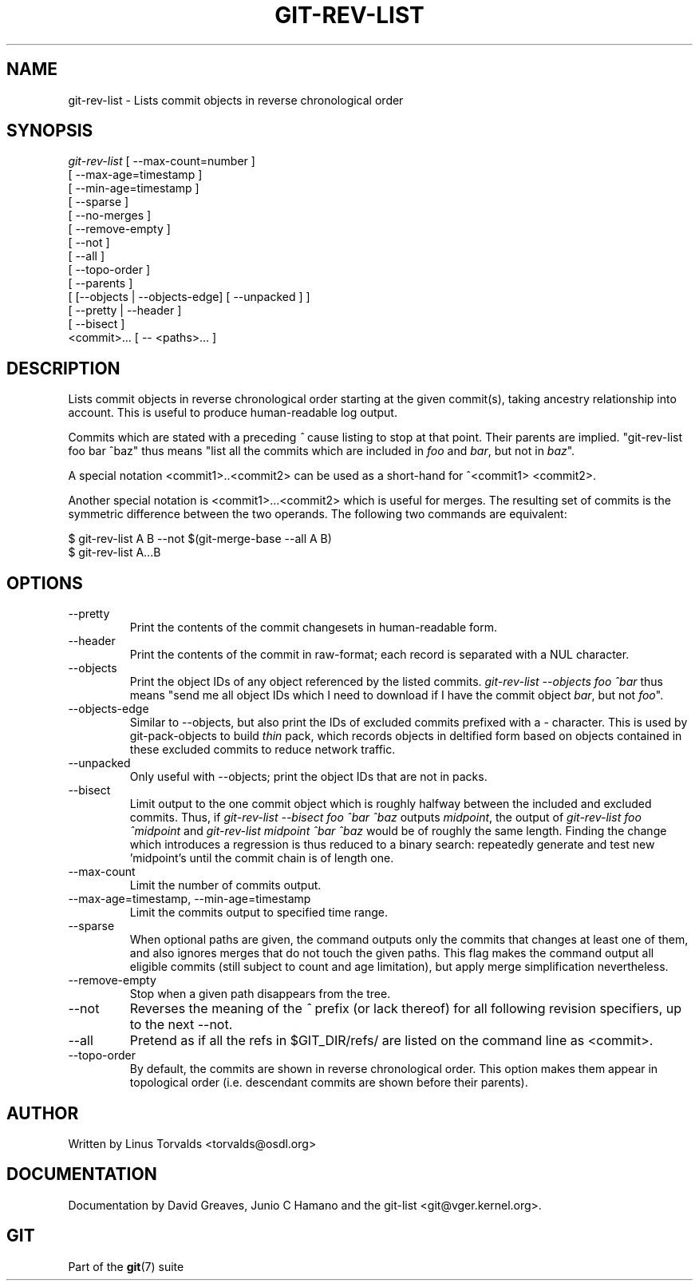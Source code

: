 .\"Generated by db2man.xsl. Don't modify this, modify the source.
.de Sh \" Subsection
.br
.if t .Sp
.ne 5
.PP
\fB\\$1\fR
.PP
..
.de Sp \" Vertical space (when we can't use .PP)
.if t .sp .5v
.if n .sp
..
.de Ip \" List item
.br
.ie \\n(.$>=3 .ne \\$3
.el .ne 3
.IP "\\$1" \\$2
..
.TH "GIT-REV-LIST" 1 "" "" ""
.SH NAME
git-rev-list \- Lists commit objects in reverse chronological order
.SH "SYNOPSIS"

.nf
\fIgit\-rev\-list\fR [ \-\-max\-count=number ]
             [ \-\-max\-age=timestamp ]
             [ \-\-min\-age=timestamp ]
             [ \-\-sparse ]
             [ \-\-no\-merges ]
             [ \-\-remove\-empty ]
             [ \-\-not ]
             [ \-\-all ]
             [ \-\-topo\-order ]
             [ \-\-parents ]
             [ [\-\-objects | \-\-objects\-edge] [ \-\-unpacked ] ]
             [ \-\-pretty | \-\-header ]
             [ \-\-bisect ]
             <commit>... [ \-\- <paths>... ]
.fi

.SH "DESCRIPTION"


Lists commit objects in reverse chronological order starting at the given commit(s), taking ancestry relationship into account\&. This is useful to produce human\-readable log output\&.


Commits which are stated with a preceding \fI^\fR cause listing to stop at that point\&. Their parents are implied\&. "git\-rev\-list foo bar ^baz" thus means "list all the commits which are included in \fIfoo\fR and \fIbar\fR, but not in \fIbaz\fR"\&.


A special notation <commit1>\&.\&.<commit2> can be used as a short\-hand for ^<commit1> <commit2>\&.


Another special notation is <commit1>...<commit2> which is useful for merges\&. The resulting set of commits is the symmetric difference between the two operands\&. The following two commands are equivalent:

.nf
$ git\-rev\-list A B \-\-not $(git\-merge\-base \-\-all A B)
$ git\-rev\-list A\&.\&.\&.B
.fi

.SH "OPTIONS"

.TP
\-\-pretty
Print the contents of the commit changesets in human\-readable form\&.

.TP
\-\-header
Print the contents of the commit in raw\-format; each record is separated with a NUL character\&.

.TP
\-\-objects
Print the object IDs of any object referenced by the listed commits\&. \fIgit\-rev\-list \-\-objects foo ^bar\fR thus means "send me all object IDs which I need to download if I have the commit object \fIbar\fR, but not \fIfoo\fR"\&.

.TP
\-\-objects\-edge
Similar to \-\-objects, but also print the IDs of excluded commits prefixed with a \- character\&. This is used by git\-pack\-objects to build \fIthin\fR pack, which records objects in deltified form based on objects contained in these excluded commits to reduce network traffic\&.

.TP
\-\-unpacked
Only useful with \-\-objects; print the object IDs that are not in packs\&.

.TP
\-\-bisect
Limit output to the one commit object which is roughly halfway between the included and excluded commits\&. Thus, if \fIgit\-rev\-list \-\-bisect foo ^bar ^baz\fR outputs \fImidpoint\fR, the output of \fIgit\-rev\-list foo ^midpoint\fR and \fIgit\-rev\-list midpoint ^bar ^baz\fR would be of roughly the same length\&. Finding the change which introduces a regression is thus reduced to a binary search: repeatedly generate and test new 'midpoint's until the commit chain is of length one\&.

.TP
\-\-max\-count
Limit the number of commits output\&.

.TP
\-\-max\-age=timestamp, \-\-min\-age=timestamp
Limit the commits output to specified time range\&.

.TP
\-\-sparse
When optional paths are given, the command outputs only the commits that changes at least one of them, and also ignores merges that do not touch the given paths\&. This flag makes the command output all eligible commits (still subject to count and age limitation), but apply merge simplification nevertheless\&.

.TP
\-\-remove\-empty
Stop when a given path disappears from the tree\&.

.TP
\-\-not
Reverses the meaning of the \fI^\fR prefix (or lack thereof) for all following revision specifiers, up to the next \-\-not\&.

.TP
\-\-all
Pretend as if all the refs in $GIT_DIR/refs/ are listed on the command line as <commit>\&.

.TP
\-\-topo\-order
By default, the commits are shown in reverse chronological order\&. This option makes them appear in topological order (i\&.e\&. descendant commits are shown before their parents)\&.

.SH "AUTHOR"


Written by Linus Torvalds <torvalds@osdl\&.org>

.SH "DOCUMENTATION"


Documentation by David Greaves, Junio C Hamano and the git\-list <git@vger\&.kernel\&.org>\&.

.SH "GIT"


Part of the \fBgit\fR(7) suite

